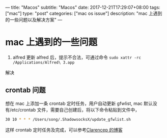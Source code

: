 ---
title: "Macos"
subtitle: "Macos"
date: 2017-12-21T17:29:07+08:00
tags: ["mac"]
type: "post"
categories: ["mac os issue"]
description: "mac 上遇到的一些问题以及解决方案"
---

* mac 上遇到的一些问题
  1. alfred 更新 alfred 后，提示不合法，可通过命令 ~sudo xattr -rc /Applications/Alfred\ 3.app~
  解决
** crontab 问题
   想在 mac 上添加一条 crontab 定时任务，用户自动更新 gfwlist,
   mac 默认没有/etc/crontab 文件，需要自己创建后，将以下命令粘贴到文件中，

   #+BEGIN_SRC sh
     30 10 * * * /Users/song/.ShadowsocksX/update_gfwlist.sh
   #+END_SRC
   这样 crontab 定时任务及完成，可以参考[[https://www.clarencep.com/2015/12/16/how-to-enable-crontab-on-osx/][Clarencep 的博客]]

